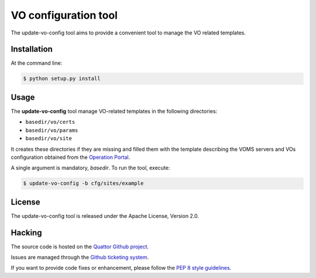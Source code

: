 =====================
VO configuration tool
=====================

The update-vo-config tool aims to provide a convenient tool to manage the VO
related templates.


Installation
============

At the command line:

.. code-block:: console

   $ python setup.py install


Usage
=====

The **update-vo-config** tool manage VO-related templates in the following
directories:

* ``basedir/vo/certs``
* ``basedir/vo/params``
* ``basedir/vo/site``

It creates these directories if they are missing and filled them with the
template describing the VOMS servers and VOs configuration obtained from
the `Operation Portal <https://operations-portal.egi.eu/>`_.

A single argument is mandatory, *basedir*. To run the tool, execute:

.. code-block:: console

   $ update-vo-config -b cfg/sites/example


License
=======

The update-vo-config tool is released under the Apache License, Version 2.0.


Hacking
=======

The source code is hosted on the `Quattor Github project <https://github.com/quattor/tools/update-vo-config>`_.

Issues are managed through the `Github ticketing system <https://github.com/quattor/tools/issues>`_.

If you want to provide code fixes or enhancement, please follow the `PEP 8
style guidelines <https://www.python.org/dev/peps/pep-0008>`_.
